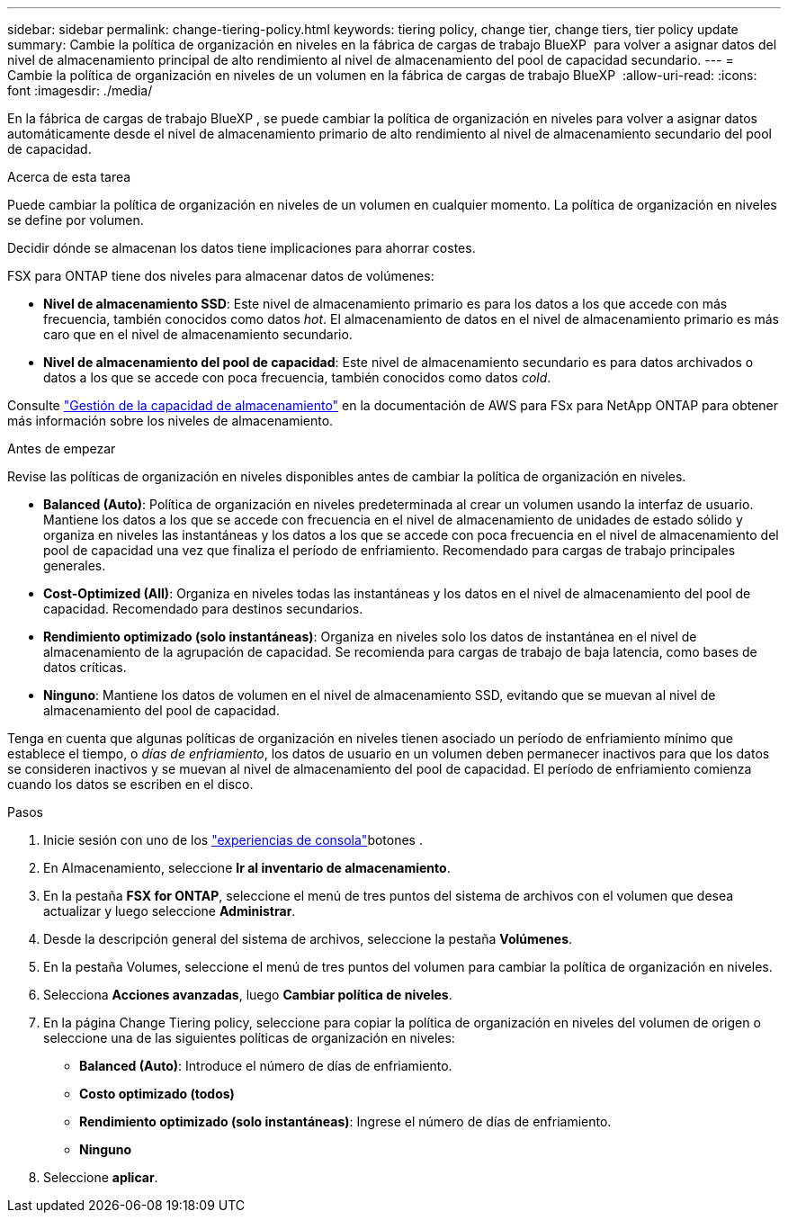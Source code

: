 ---
sidebar: sidebar 
permalink: change-tiering-policy.html 
keywords: tiering policy, change tier, change tiers, tier policy update 
summary: Cambie la política de organización en niveles en la fábrica de cargas de trabajo BlueXP  para volver a asignar datos del nivel de almacenamiento principal de alto rendimiento al nivel de almacenamiento del pool de capacidad secundario. 
---
= Cambie la política de organización en niveles de un volumen en la fábrica de cargas de trabajo BlueXP 
:allow-uri-read: 
:icons: font
:imagesdir: ./media/


[role="lead"]
En la fábrica de cargas de trabajo BlueXP , se puede cambiar la política de organización en niveles para volver a asignar datos automáticamente desde el nivel de almacenamiento primario de alto rendimiento al nivel de almacenamiento secundario del pool de capacidad.

.Acerca de esta tarea
Puede cambiar la política de organización en niveles de un volumen en cualquier momento. La política de organización en niveles se define por volumen.

Decidir dónde se almacenan los datos tiene implicaciones para ahorrar costes.

FSX para ONTAP tiene dos niveles para almacenar datos de volúmenes:

* *Nivel de almacenamiento SSD*: Este nivel de almacenamiento primario es para los datos a los que accede con más frecuencia, también conocidos como datos _hot_. El almacenamiento de datos en el nivel de almacenamiento primario es más caro que en el nivel de almacenamiento secundario.
* *Nivel de almacenamiento del pool de capacidad*: Este nivel de almacenamiento secundario es para datos archivados o datos a los que se accede con poca frecuencia, también conocidos como datos _cold_.


Consulte link:https://docs.aws.amazon.com/fsx/latest/ONTAPGuide/managing-storage-capacity.html#storage-tiers["Gestión de la capacidad de almacenamiento"^] en la documentación de AWS para FSx para NetApp ONTAP para obtener más información sobre los niveles de almacenamiento.

.Antes de empezar
Revise las políticas de organización en niveles disponibles antes de cambiar la política de organización en niveles.

* *Balanced (Auto)*: Política de organización en niveles predeterminada al crear un volumen usando la interfaz de usuario. Mantiene los datos a los que se accede con frecuencia en el nivel de almacenamiento de unidades de estado sólido y organiza en niveles las instantáneas y los datos a los que se accede con poca frecuencia en el nivel de almacenamiento del pool de capacidad una vez que finaliza el período de enfriamiento. Recomendado para cargas de trabajo principales generales.
* *Cost-Optimized (All)*: Organiza en niveles todas las instantáneas y los datos en el nivel de almacenamiento del pool de capacidad. Recomendado para destinos secundarios.
* *Rendimiento optimizado (solo instantáneas)*: Organiza en niveles solo los datos de instantánea en el nivel de almacenamiento de la agrupación de capacidad. Se recomienda para cargas de trabajo de baja latencia, como bases de datos críticas.
* *Ninguno*: Mantiene los datos de volumen en el nivel de almacenamiento SSD, evitando que se muevan al nivel de almacenamiento del pool de capacidad.


Tenga en cuenta que algunas políticas de organización en niveles tienen asociado un período de enfriamiento mínimo que establece el tiempo, o _días de enfriamiento_, los datos de usuario en un volumen deben permanecer inactivos para que los datos se consideren inactivos y se muevan al nivel de almacenamiento del pool de capacidad. El período de enfriamiento comienza cuando los datos se escriben en el disco.

.Pasos
. Inicie sesión con uno de los link:https://docs.netapp.com/us-en/workload-setup-admin/console-experiences.html["experiencias de consola"^]botones .
. En Almacenamiento, seleccione *Ir al inventario de almacenamiento*.
. En la pestaña *FSX for ONTAP*, seleccione el menú de tres puntos del sistema de archivos con el volumen que desea actualizar y luego seleccione *Administrar*.
. Desde la descripción general del sistema de archivos, seleccione la pestaña *Volúmenes*.
. En la pestaña Volumes, seleccione el menú de tres puntos del volumen para cambiar la política de organización en niveles.
. Selecciona *Acciones avanzadas*, luego *Cambiar política de niveles*.
. En la página Change Tiering policy, seleccione para copiar la política de organización en niveles del volumen de origen o seleccione una de las siguientes políticas de organización en niveles:
+
** *Balanced (Auto)*: Introduce el número de días de enfriamiento.
** *Costo optimizado (todos)*
** *Rendimiento optimizado (solo instantáneas)*: Ingrese el número de días de enfriamiento.
** *Ninguno*


. Seleccione *aplicar*.

